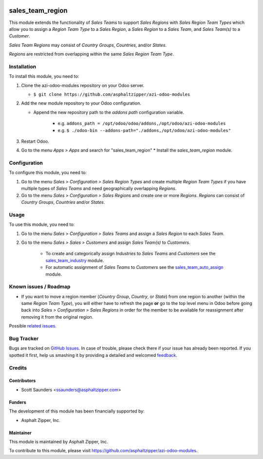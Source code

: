 .. image:: https://img.shields.io/badge/licence-AGPL--3-blue.svg
   :target: http://www.gnu.org/licenses/agpl-3.0-standalone.html
   :alt: License: AGPL-3

=================
sales_team_region
=================

This module extends the functionality of *Sales Teams* to support *Sales
Regions* with *Sales Region Team Types* which allow you to assign a *Region Team
Type* to a *Sales Region*, a *Sales Region* to a *Sales Team*, and *Sales
Team(s)* to a *Customer*.

*Sales Team Regions* may consist of *Country Groups*, *Countries*, and/or
*States*.

*Regions* are restricted from overlapping within the same *Sales Region Team
Type*.

Installation
============

To install this module, you need to:

#. Clone the azi-odoo-modules repository on your Odoo server.

   * ``$ git clone https://github.com/asphaltzipper/azi-odoo-modules``

#. Add the new module repository to your Odoo configuration.

   * Append the new repository path to the *addons path* configuration
     variable.

      * e.g. ``addons_path = /opt/odoo/odoo/addons,/opt/odoo/azi-odoo-modules``
      * e.g. ``$ ./odoo-bin --addons-path="./addons,/opt/odoo/azi-odoo-modules"``

#. Restart Odoo.
#. Go to the menu *Apps > Apps* and search for "sales_team_region"
   * Install the *sales_team_region* module.

Configuration
=============

To configure this module, you need to:

#. Go to the menu *Sales > Configuration > Sales Region Types* and create
   multiple *Region Team Types* if you have multiple types of *Sales Teams* and
   need geographically overlapping *Regions*.
#. Go to the menu *Sales > Configuration > Sales Regions* and create one or
   more *Regions*. *Regions* can consist of *Country Groups*, *Countries* and/or
   *States*.

Usage
=====

To use this module, you need to:

#. Go to the menu *Sales > Configuration > Sales Teams* and assign a *Sales
   Region* to each *Sales Team*.
#. Go to the menu *Sales > Sales > Customers* and assign *Sales Team(s)* to
   *Customers*.

    * To create and categorically assign *Industries* to *Sales Teams* and
      *Customers* see the `sales_team_industry
      <https://github.com/asphaltzipper/azi-odoo-modules/tree/master/sales_team_industry>`_
      module.
    * For automatic assignment of *Sales Teams* to *Customers* see the
      `sales_team_auto_assign
      <https://github.com/asphaltzipper/azi-odoo-modules/tree/master/sales_team_auto_assign>`_
      module.

Known issues / Roadmap
======================

* If you want to move a region member (*Country Group*, *Country*, or *State*)
  from one region to another (within the same *Region Team Type*), you will
  either have to refresh the page **or** go to the top level menu in Odoo before
  going back into *Sales > Configuration > Sales Regions* in order for the
  member to be available for reassignment after removing it from the original
  region.

Possible `related issues
<https://github.com/asphaltzipper/azi-odoo-modules/issues?utf8=%E2%9C%93&q=is%3Aissue%20is%3Aopen%20
sales_team_region
%20>`_.

Bug Tracker
===========

Bugs are tracked on `GitHub Issues
<https://github.com/asphaltzipper/azi-odoo-modules/issues>`_. In case of trouble, please
check there if your issue has already been reported. If you spotted it first,
help us smashing it by providing a detailed and welcomed `feedback
<https://github.com/asphaltzipper/azi-odoo-modules/issues/new?body=module:%20
sales_team_region
%0Aversion:%209.0%0A%0A**Steps%20to%20reproduce**%0A-%20...%0A%0A**Current%20
behavior**%0A%0A**Expected%20behavior**>`_.

Credits
=======

Contributors
------------

* Scott Saunders <ssaunders@asphaltzipper.com>

Funders
-------

The development of this module has been financially supported by:

* Asphalt Zipper, Inc.

Maintainer
----------

.. image:: http://asphaltzipper.com/img/elements/logo.png
   :alt: Asphalt Zipper, Inc.
   :target: http://asphaltzipper.com

This module is maintained by Asphalt Zipper, Inc.

To contribute to this module, please visit https://github.com/asphaltzipper/azi-odoo-modules.
